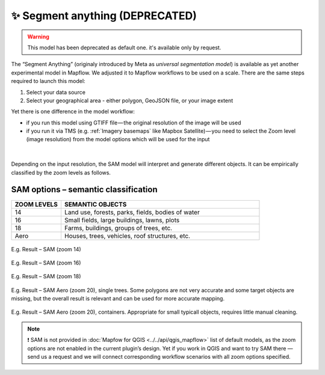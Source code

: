 ✨ Segment anything (DEPRECATED)
----------------------------------
.. warning::
   This model has been deprecated as default one. it's available only by request.

The “Segment Anything” (originaly introduced by Meta as *universal segmentation model*) is available as yet another experimental model in Mapflow. We adjusted it to Mapflow workflows to be used on a scale. There are the same steps required to launch this model: 

1. Select your data source 
2. Select your geographical area - either polygon, GeoJSON file, or your image extent

Yet there is one difference in the model workflow:

- if you run this model using GTIFF file — the original resolution of the image will be used
- if you run it via TMS (e.g. :ref:`Imagery basemaps` like Mapbox Satellite) — you need to select the Zoom level (image resolution) from the model options which will be used for the input

.. figure:: _static/processing_result/sam_options.jpg
   :alt: SAM options - zoom levels
   :align: center
   :width: 15cm
   :class: with-border no-scaled-link

|

Depending on the input resolution, the SAM model will interpret and generate different objects. It can be empirically classified by the zoom levels as follows.


SAM options – semantic classification
^^^^^^^^^^^^^^^^^^^^^^^^^^^^^^^^^^^^^^

.. list-table::
   :widths: 10 40
   :header-rows: 1

   * - ZOOM LEVELS
     - SEMANTIC OBJECTS
   * - 14
     - Land use, forests, parks, fields, bodies of water
   * - 16
     - Small fields, large buildings, lawns, plots
   * - 18
     - Farms, buildings, groups of trees, etc.
   * - Aero
     - Houses, trees, vehicles, roof structures, etc.

.. figure:: _static/processing_result/sam_14.jpg
   :alt: SAM options - zoom levels
   :align: center
   :width: 15cm
   :class: with-border no-scaled-link

   E.g. Result – SAM (zoom 14)

.. figure:: _static/processing_result/sam_16.jpg
   :alt: SAM options - zoom levels
   :align: center
   :width: 15cm
   :class: with-border no-scaled-link

   E.g. Result – SAM (zoom 16)

.. figure:: _static/processing_result/sam_18.jpg
   :alt: SAM options - zoom levels
   :align: center
   :width: 15cm
   :class: with-border no-scaled-link

   E.g. Result – SAM (zoom 18)


.. figure:: _static/processing_result/sam_aero_trees.jpg
   :alt: SAM options - zoom levels
   :align: center
   :width: 15cm
   :class: with-border no-scaled-link

   E.g. Result – SAM Aero (zoom 20), single trees. Some polygons are not very accurate and some target objects are missing, but the overall result is relevant and can be used for more accurate mapping. 

.. figure:: _static/processing_result/sam_aero_containers.jpg
   :alt: SAM options - zoom levels
   :align: center
   :width: 15cm
   :class: with-border no-scaled-link

   E.g. Result – SAM Aero (zoom 20), containers. Appropriate for small typicall objects, requires little manual cleaning. 

.. note::
   ❗️ SAM is not provided in :doc:`Mapfow for QGIS <../../api/qgis_mapflow>` list of default models, as the zoom options are not enabled in the current plugin’s design. Yet if you work in QGIS and want to try SAM there — send us a request and we will connect corresponding workflow scenarios with all zoom options specified.


